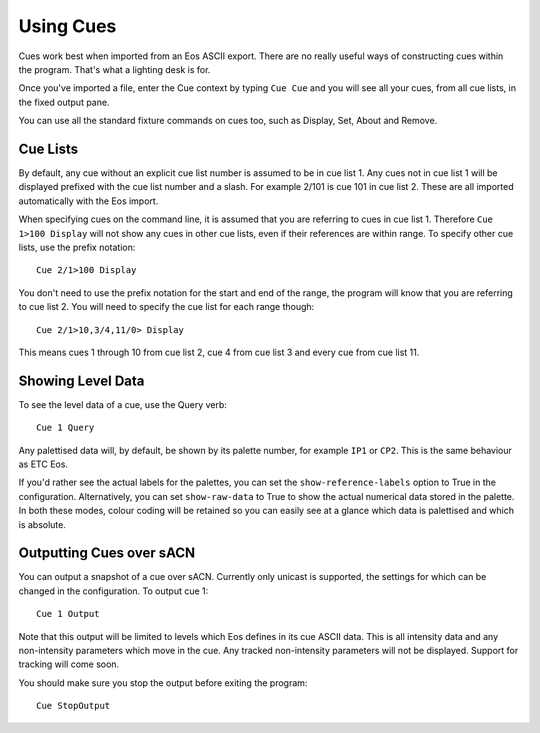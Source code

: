 Using Cues
==========

Cues work best when imported from an Eos ASCII export. There are no really useful
ways of constructing cues within the program. That's what a lighting desk is for.

Once you've imported a file, enter the Cue context by typing ``Cue Cue`` and
you will see all your cues, from all cue lists, in the fixed output pane.

You can use all the standard fixture commands on cues too, such as Display, Set,
About and Remove.

Cue Lists
---------

By default, any cue without an explicit cue list number is assumed to be in cue
list 1. Any cues not in cue list 1 will be displayed prefixed with the cue list
number and a slash. For example 2/101 is cue 101 in cue list 2. These are all
imported automatically with the Eos import.

When specifying cues on the command line, it is assumed that you are referring to
cues in cue list 1. Therefore ``Cue 1>100 Display`` will not show any cues in
other cue lists, even if their references are within range. To specify other cue
lists, use the prefix notation::

    Cue 2/1>100 Display

You don't need to use the prefix notation for the start and end of the range, the
program will know that you are referring to cue list 2. You will need to specify
the cue list for each range though::

    Cue 2/1>10,3/4,11/0> Display

This means cues 1 through 10 from cue list 2, cue 4 from cue list 3 and every cue
from cue list 11.

Showing Level Data
------------------

To see the level data of a cue, use the Query verb::

    Cue 1 Query

Any palettised data will, by default, be shown by its palette number, for example
``IP1`` or ``CP2``. This is the same behaviour as ETC Eos.

If you'd rather see the actual labels for the palettes, you can set the
``show-reference-labels`` option to True in the configuration. Alternatively,
you can set ``show-raw-data`` to True to show the actual numerical data stored
in the palette. In both these modes, colour coding will be retained so you can
easily see at a glance which data is palettised and which is absolute.

Outputting Cues over sACN
-------------------------

You can output a snapshot of a cue over sACN. Currently only unicast is supported,
the settings for which can be changed in the configuration. To output cue 1::

    Cue 1 Output

Note that this output will be limited to levels which Eos defines in its cue
ASCII data. This is all intensity data and any non-intensity parameters which move
in the cue. Any tracked non-intensity parameters will not be displayed. Support
for tracking will come soon.

You should make sure you stop the output before exiting the program::

    Cue StopOutput

